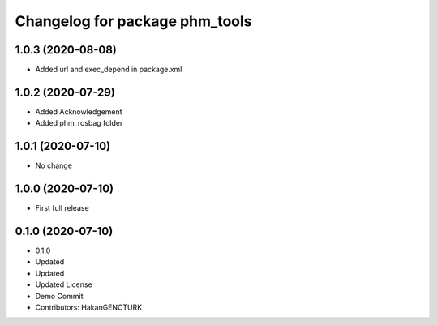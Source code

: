^^^^^^^^^^^^^^^^^^^^^^^^^^^^^^^
Changelog for package phm_tools
^^^^^^^^^^^^^^^^^^^^^^^^^^^^^^^

1.0.3 (2020-08-08)
------------------
* Added url and exec_depend in package.xml


1.0.2 (2020-07-29)
------------------
* Added Acknowledgement
* Added phm_rosbag folder


1.0.1 (2020-07-10)
------------------
* No change


1.0.0 (2020-07-10)
------------------
* First full release


0.1.0 (2020-07-10)
------------------
* 0.1.0
* Updated
* Updated
* Updated License
* Demo Commit
* Contributors: HakanGENCTURK
